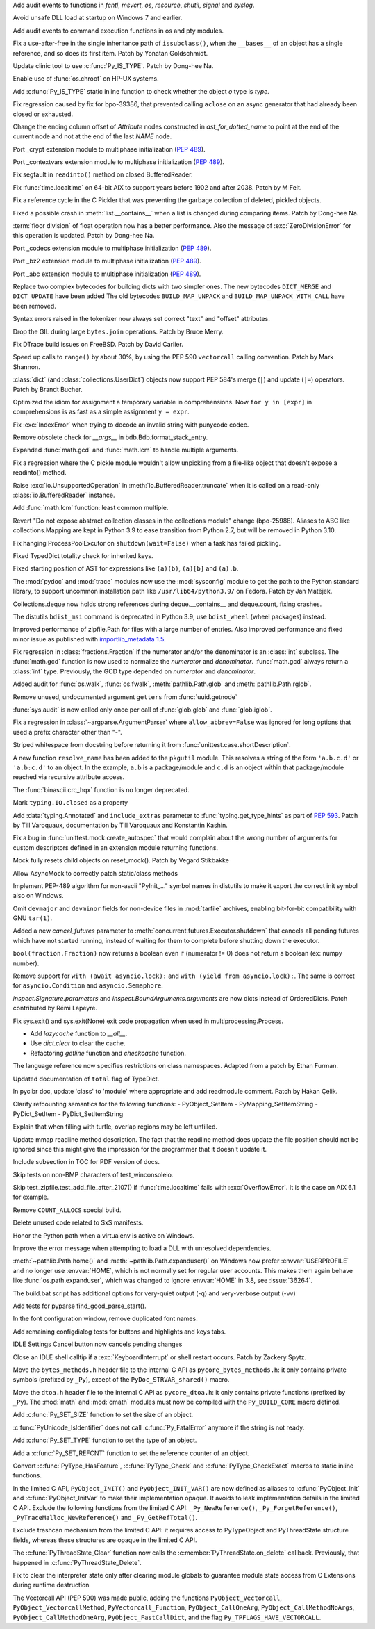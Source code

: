 .. bpo: 39184
.. date: 2020-02-07-23-54-18
.. nonce: v-ue-v
.. release date: 2020-02-25
.. section: Security

Add audit events to functions in `fcntl`, `msvcrt`, `os`, `resource`,
`shutil`, `signal` and `syslog`.

..

.. bpo: 39401
.. date: 2020-01-28-20-54-09
.. nonce: he7h_A
.. section: Security

Avoid unsafe DLL load at startup on Windows 7 and earlier.

..

.. bpo: 39184
.. date: 2020-01-07-00-42-08
.. nonce: fe7NgK
.. section: Security

Add audit events to command execution functions in os and pty modules.

..

.. bpo: 39382
.. date: 2020-02-18-01-40-13
.. nonce: OLSJu9
.. section: Core and Builtins

Fix a use-after-free in the single inheritance path of ``issubclass()``,
when the ``__bases__`` of an object has a single reference, and so does its
first item. Patch by Yonatan Goldschmidt.

..

.. bpo: 39573
.. date: 2020-02-14-10-08-53
.. nonce: BIIX2M
.. section: Core and Builtins

Update clinic tool to use :c:func:`Py_IS_TYPE`. Patch by Dong-hee Na.

..

.. bpo: 39619
.. date: 2020-02-13-07-35-00
.. nonce: inb_master_chroot
.. section: Core and Builtins

Enable use of :func:`os.chroot` on HP-UX systems.

..

.. bpo: 39573
.. date: 2020-02-13-01-30-22
.. nonce: uTFj1m
.. section: Core and Builtins

Add :c:func:`Py_IS_TYPE` static inline function to check whether the object
*o* type is *type*.

..

.. bpo: 39606
.. date: 2020-02-11-23-59-07
.. nonce: a72Sxc
.. section: Core and Builtins

Fix regression caused by fix for bpo-39386, that prevented calling
``aclose`` on an async generator that had already been closed or exhausted.

..

.. bpo: 39579
.. date: 2020-02-07-15-18-35
.. nonce: itNmC0
.. section: Core and Builtins

Change the ending column offset of `Attribute` nodes constructed in
`ast_for_dotted_name` to point at the end of the current node and not at the
end of the last `NAME` node.

..

.. bpo: 1635741
.. date: 2020-02-07-12-57-40
.. nonce: ySW6gq
.. section: Core and Builtins

Port _crypt extension module to multiphase initialization (:pep:`489`).

..

.. bpo: 1635741
.. date: 2020-02-06-09-00-35
.. nonce: oaxe1j
.. section: Core and Builtins

Port _contextvars extension module to multiphase initialization
(:pep:`489`).

..

.. bpo: 39510
.. date: 2020-02-04-10-27-41
.. nonce: PMIh-f
.. section: Core and Builtins

Fix segfault in ``readinto()`` method on closed BufferedReader.

..

.. bpo: 39502
.. date: 2020-01-30-14-36-31
.. nonce: IJu0rl
.. section: Core and Builtins

Fix :func:`time.localtime` on 64-bit AIX  to support years before 1902 and
after 2038. Patch by M Felt.

..

.. bpo: 39492
.. date: 2020-01-30-01-14-42
.. nonce: eTuy0F
.. section: Core and Builtins

Fix a reference cycle in the C Pickler that was preventing the garbage
collection of deleted, pickled objects.

..

.. bpo: 39453
.. date: 2020-01-25-23-51-17
.. nonce: xCOkYk
.. section: Core and Builtins

Fixed a possible crash in :meth:`list.__contains__` when a list is changed
during comparing items. Patch by Dong-hee Na.

..

.. bpo: 39434
.. date: 2020-01-24-01-07-04
.. nonce: S5ehj9
.. section: Core and Builtins

:term:`floor division` of float operation now has a better performance. Also
the message of :exc:`ZeroDivisionError` for this operation is updated. Patch
by Dong-hee Na.

..

.. bpo: 1635741
.. date: 2020-01-19-11-06-30
.. nonce: 0mjsfm
.. section: Core and Builtins

Port _codecs extension module to multiphase initialization (:pep:`489`).

..

.. bpo: 1635741
.. date: 2020-01-18-11-06-28
.. nonce: OKROOt
.. section: Core and Builtins

Port _bz2 extension module to multiphase initialization (:pep:`489`).

..

.. bpo: 1635741
.. date: 2020-01-16-12-00-04
.. nonce: fuqoBG
.. section: Core and Builtins

Port _abc extension module to multiphase initialization (:pep:`489`).

..

.. bpo: 39320
.. date: 2020-01-15-15-50-22
.. nonce: oWARyk
.. section: Core and Builtins

Replace two complex bytecodes for building dicts with two simpler ones. The
new bytecodes ``DICT_MERGE`` and ``DICT_UPDATE`` have been added The old
bytecodes ``BUILD_MAP_UNPACK`` and ``BUILD_MAP_UNPACK_WITH_CALL`` have been
removed.

..

.. bpo: 39219
.. date: 2020-01-05-13-36-08
.. nonce: uHtKd4
.. section: Core and Builtins

Syntax errors raised in the tokenizer now always set correct "text" and
"offset" attributes.

..

.. bpo: 36051
.. date: 2019-12-30-15-56-07
.. nonce: imaVlq
.. section: Core and Builtins

Drop the GIL during large ``bytes.join`` operations. Patch by Bruce Merry.

..

.. bpo: 38960
.. date: 2019-12-03-16-41-22
.. nonce: kvoFM0
.. section: Core and Builtins

Fix DTrace build issues on FreeBSD. Patch by David Carlier.

..

.. bpo: 37207
.. date: 2019-06-09-10-54-31
.. nonce: bLjgLR
.. section: Core and Builtins

Speed up calls to ``range()`` by about 30%, by using the PEP 590
``vectorcall`` calling convention. Patch by Mark Shannon.

..

.. bpo: 36144
.. date: 2019-03-02-23-03-34
.. nonce: LRl4LS
.. section: Core and Builtins

:class:`dict` (and :class:`collections.UserDict`) objects now support PEP
584's merge (``|``) and update (``|=``) operators. Patch by Brandt Bucher.

..

.. bpo: 32856
.. date: 2018-02-16-10-44-24
.. nonce: UjR8SD
.. section: Core and Builtins

Optimized the idiom for assignment a temporary variable in comprehensions.
Now ``for y in [expr]`` in comprehensions is as fast as a simple assignment
``y = expr``.

..

.. bpo: 30566
.. date: 2020-02-24-03-45-28
.. nonce: qROxty
.. section: Library

Fix :exc:`IndexError` when trying to decode an invalid string with punycode
codec.

..

.. bpo: 39649
.. date: 2020-02-23-21-27-10
.. nonce: qiubSp
.. section: Library

Remove obsolete check for `__args__` in bdb.Bdb.format_stack_entry.

..

.. bpo: 39648
.. date: 2020-02-22-12-49-04
.. nonce: Y-9N7F
.. section: Library

Expanded :func:`math.gcd` and :func:`math.lcm` to handle multiple arguments.

..

.. bpo: 39681
.. date: 2020-02-21-13-58-40
.. nonce: zN8hf0
.. section: Library

Fix a regression where the C pickle module wouldn't allow unpickling from a
file-like object that doesn't expose a readinto() method.

..

.. bpo: 35950
.. date: 2020-02-21-02-42-41
.. nonce: 9G3-wl
.. section: Library

Raise :exc:`io.UnsupportedOperation` in :meth:`io.BufferedReader.truncate`
when it is called on a read-only :class:`io.BufferedReader` instance.

..

.. bpo: 39479
.. date: 2020-02-18-12-37-16
.. nonce: j3UcCq
.. section: Library

Add :func:`math.lcm` function: least common multiple.

..

.. bpo: 39674
.. date: 2020-02-18-12-31-24
.. nonce: S_zqVM
.. section: Library

Revert "Do not expose abstract collection classes in the collections module"
change (bpo-25988). Aliases to ABC like collections.Mapping are kept in
Python 3.9 to ease transition from Python 2.7, but will be removed in Python
3.10.

..

.. bpo: 39104
.. date: 2020-02-16-18-49-16
.. nonce: cI5MJY
.. section: Library

Fix hanging ProcessPoolExcutor on ``shutdown(wait=False)`` when a task has
failed pickling.

..

.. bpo: 39627
.. date: 2020-02-13-18-14-15
.. nonce: Q0scyQ
.. section: Library

Fixed TypedDict totality check for inherited keys.

..

.. bpo: 39474
.. date: 2020-02-12-12-01-26
.. nonce: RZMEUH
.. section: Library

Fixed starting position of AST for expressions like ``(a)(b)``, ``(a)[b]``
and ``(a).b``.

..

.. bpo: 21016
.. date: 2020-02-12-10-04-39
.. nonce: bFXPH7
.. section: Library

The :mod:`pydoc` and :mod:`trace` modules now use the :mod:`sysconfig`
module to get the path to the Python standard library, to support uncommon
installation path like ``/usr/lib64/python3.9/`` on Fedora. Patch by Jan
Matějek.

..

.. bpo: 39590
.. date: 2020-02-09-05-51-05
.. nonce: rf98GU
.. section: Library

Collections.deque now holds strong references during deque.__contains__ and
deque.count, fixing crashes.

..

.. bpo: 39586
.. date: 2020-02-08-13-37-00
.. nonce: nfTPxX
.. section: Library

The distutils ``bdist_msi`` command is deprecated in Python 3.9, use
``bdist_wheel`` (wheel packages) instead.

..

.. bpo: 39595
.. date: 2020-02-07-23-14-14
.. nonce: DHwddE
.. section: Library

Improved performance of zipfile.Path for files with a large number of
entries. Also improved performance and fixed minor issue as published with
`importlib_metadata 1.5
<https://importlib-metadata.readthedocs.io/en/latest/changelog%20(links).html#v1-5-0>`_.

..

.. bpo: 39350
.. date: 2020-02-06-13-34-52
.. nonce: wRwup1
.. section: Library

Fix regression in :class:`fractions.Fraction` if the numerator and/or the
denominator is an :class:`int` subclass. The :func:`math.gcd` function is
now used to normalize the *numerator* and *denominator*. :func:`math.gcd`
always return a :class:`int` type. Previously, the GCD type depended on
*numerator* and *denominator*.

..

.. bpo: 39567
.. date: 2020-02-06-10-23-32
.. nonce: VpFBxt
.. section: Library

Added audit for :func:`os.walk`, :func:`os.fwalk`, :meth:`pathlib.Path.glob`
and :meth:`pathlib.Path.rglob`.

..

.. bpo: 39559
.. date: 2020-02-05-18-29-14
.. nonce: L8i5YB
.. section: Library

Remove unused, undocumented argument ``getters`` from :func:`uuid.getnode`

..

.. bpo: 38149
.. date: 2020-02-05-11-24-16
.. nonce: GWsjHE
.. section: Library

:func:`sys.audit` is now called only once per call of :func:`glob.glob` and
:func:`glob.iglob`.

..

.. bpo: 39546
.. date: 2020-02-03-15-12-51
.. nonce: _Kj0Pn
.. section: Library

Fix a regression in :class:`~argparse.ArgumentParser` where
``allow_abbrev=False`` was ignored for long options that used a prefix
character other than "-".

..

.. bpo: 39450
.. date: 2020-02-02-14-46-34
.. nonce: 48R274
.. section: Library

Striped whitespace from docstring before returning it from
:func:`unittest.case.shortDescription`.

..

.. bpo: 12915
.. date: 2020-02-02-10-08-25
.. nonce: d6r50-
.. section: Library

A new function ``resolve_name`` has been added to the ``pkgutil`` module.
This resolves a string of the form ``'a.b.c.d'`` or ``'a.b:c.d'`` to an
object. In the example, ``a.b`` is a package/module and ``c.d`` is an object
within that package/module reached via recursive attribute access.

..

.. bpo: 39353
.. date: 2020-01-30-09-07-16
.. nonce: wTl9hc
.. section: Library

The :func:`binascii.crc_hqx` function is no longer deprecated.

..

.. bpo: 39493
.. date: 2020-01-30-01-13-19
.. nonce: CbFRi7
.. section: Library

Mark ``typing.IO.closed`` as a property

..

.. bpo: 39491
.. date: 2020-01-29-22-47-12
.. nonce: tdl17b
.. section: Library

Add :data:`typing.Annotated` and ``include_extras`` parameter to
:func:`typing.get_type_hints` as part of :pep:`593`. Patch by Till
Varoquaux, documentation by Till Varoquaux and Konstantin Kashin.

..

.. bpo: 39485
.. date: 2020-01-29-14-58-27
.. nonce: Zy3ot6
.. section: Library

Fix a bug in :func:`unittest.mock.create_autospec` that would complain about
the wrong number of arguments for custom descriptors defined in an extension
module returning functions.

..

.. bpo: 38932
.. date: 2020-01-25-13-41-27
.. nonce: 1pu_8I
.. section: Library

Mock fully resets child objects on reset_mock(). Patch by Vegard Stikbakke

..

.. bpo: 39082
.. date: 2020-01-24-13-24-35
.. nonce: qKgrq_
.. section: Library

Allow AsyncMock to correctly patch static/class methods

..

.. bpo: 39432
.. date: 2020-01-23-16-08-58
.. nonce: Cee6mi
.. section: Library

Implement PEP-489 algorithm for non-ascii "PyInit\_..." symbol names in
distutils to make it export the correct init symbol also on Windows.

..

.. bpo: 18819
.. date: 2020-01-20-10-06-19
.. nonce: H4qsoS
.. section: Library

Omit ``devmajor`` and ``devminor`` fields for non-device files in
:mod:`tarfile` archives, enabling bit-for-bit compatibility with GNU
``tar(1)``.

..

.. bpo: 39349
.. date: 2020-01-19-04-12-34
.. nonce: 7CV-LC
.. section: Library

Added a new *cancel_futures* parameter to
:meth:`concurrent.futures.Executor.shutdown` that cancels all pending
futures which have not started running, instead of waiting for them to
complete before shutting down the executor.

..

.. bpo: 39274
.. date: 2020-01-15-23-13-03
.. nonce: lpc0-n
.. section: Library

``bool(fraction.Fraction)`` now returns a boolean even if (numerator != 0)
does not return a boolean (ex: numpy number).

..

.. bpo: 34793
.. date: 2019-12-09-17-24-29
.. nonce: D82Dyu
.. section: Library

Remove support for ``with (await asyncio.lock):`` and ``with (yield from
asyncio.lock):``.  The same is correct for ``asyncio.Condition`` and
``asyncio.Semaphore``.

..

.. bpo: 36350
.. date: 2019-03-18-16-17-59
.. nonce: udRSWE
.. section: Library

`inspect.Signature.parameters` and `inspect.BoundArguments.arguments` are
now dicts instead of OrderedDicts. Patch contributed by Rémi Lapeyre.

..

.. bpo: 35727
.. date: 2019-01-12-20-39-34
.. nonce: FWrbHn
.. section: Library

Fix sys.exit() and sys.exit(None) exit code propagation when used in
multiprocessing.Process.

..

.. bpo: 32173
.. date: 2017-12-04-10-14-23
.. nonce: e0C5dF
.. section: Library

* Add `lazycache` function to `__all__`.
* Use `dict.clear` to clear the cache.
* Refactoring `getline` function and `checkcache` function.

..

.. bpo: 17422
.. date: 2020-02-19-11-13-47
.. nonce: g7_9zz
.. section: Documentation

The language reference now specifies restrictions on class namespaces.
Adapted from a patch by Ethan Furman.

..

.. bpo: 39572
.. date: 2020-02-18-18-37-07
.. nonce: CCtzy1
.. section: Documentation

Updated documentation of ``total`` flag of TypeDict.

..

.. bpo: 39654
.. date: 2020-02-18-07-42-20
.. nonce: MoT1jI
.. section: Documentation

In pyclbr doc, update 'class' to 'module' where appropriate and add
readmodule comment. Patch by Hakan Çelik.

..

.. bpo: 39153
.. date: 2020-01-27-22-24-51
.. nonce: Pjl8jV
.. section: Documentation

Clarify refcounting semantics for the following functions: -
PyObject_SetItem - PyMapping_SetItemString - PyDict_SetItem -
PyDict_SetItemString

..

.. bpo: 39392
.. date: 2020-01-27-18-18-42
.. nonce: oiqcLO
.. section: Documentation

Explain that when filling with turtle, overlap regions may be left unfilled.

..

.. bpo: 39369
.. date: 2020-01-17-13-59-21
.. nonce: Bx5yE3
.. section: Documentation

Update mmap readline method description. The fact that the readline method
does update the file position should not be ignored since this might give
the impression for the programmer that it doesn't update it.

..

.. bpo: 9056
.. date: 2018-09-28-18-13-08
.. nonce: -sFOwU
.. section: Documentation

Include subsection in TOC for PDF version of docs.

..

.. bpo: 38325
.. date: 2020-02-11-00-38-32
.. nonce: HgmfoE
.. section: Tests

Skip tests on non-BMP characters of test_winconsoleio.

..

.. bpo: 39502
.. date: 2020-01-30-15-04-54
.. nonce: chbpII
.. section: Tests

Skip test_zipfile.test_add_file_after_2107() if :func:`time.localtime` fails
with :exc:`OverflowError`. It is the case on AIX 6.1 for example.

..

.. bpo: 39489
.. date: 2020-01-29-19-17-02
.. nonce: HKPzv-
.. section: Build

Remove ``COUNT_ALLOCS`` special build.

..

.. bpo: 39553
.. date: 2020-02-04-19-50-53
.. nonce: _EnweA
.. section: Windows

Delete unused code related to SxS manifests.

..

.. bpo: 39439
.. date: 2020-01-24-03-15-05
.. nonce: sFxGfR
.. section: Windows

Honor the Python path when a virtualenv is active on Windows.

..

.. bpo: 39393
.. date: 2020-01-20-23-42-53
.. nonce: gWlJDG
.. section: Windows

Improve the error message when attempting to load a DLL with unresolved
dependencies.

..

.. bpo: 38883
.. date: 2020-01-11-22-53-55
.. nonce: X7FRaN
.. section: Windows

:meth:`~pathlib.Path.home()` and :meth:`~pathlib.Path.expanduser()` on
Windows now prefer :envvar:`USERPROFILE` and no longer use :envvar:`HOME`,
which is not normally set for regular user accounts. This makes them again
behave like :func:`os.path.expanduser`, which was changed to ignore
:envvar:`HOME` in 3.8, see :issue:`36264`.

..

.. bpo: 39185
.. date: 2020-01-02-01-11-53
.. nonce: T4herN
.. section: Windows

The build.bat script has additional options for very-quiet output (-q) and
very-verbose output (-vv)

..

.. bpo: 39663
.. date: 2020-02-17-21-09-03
.. nonce: wexcsH
.. section: IDLE

Add tests for pyparse find_good_parse_start().

..

.. bpo: 39600
.. date: 2020-02-10-17-09-48
.. nonce: X6NsyM
.. section: IDLE

In the font configuration window, remove duplicated font names.

..

.. bpo: 30780
.. date: 2020-01-27-16-44-29
.. nonce: nR80qu
.. section: IDLE

Add remaining configdialog tests for buttons and highlights and keys tabs.

..

.. bpo: 39388
.. date: 2020-01-25-02-26-45
.. nonce: x4TQNh
.. section: IDLE

IDLE Settings Cancel button now cancels pending changes

..

.. bpo: 38792
.. date: 2019-11-13-23-51-39
.. nonce: xhTC5a
.. section: IDLE

Close an IDLE shell calltip if a :exc:`KeyboardInterrupt` or shell restart
occurs.  Patch by Zackery Spytz.

..

.. bpo: 35081
.. date: 2020-02-12-21-38-49
.. nonce: 5tj1yC
.. section: C API

Move the ``bytes_methods.h`` header file to the internal C API as
``pycore_bytes_methods.h``: it only contains private symbols (prefixed by
``_Py``), except of the ``PyDoc_STRVAR_shared()`` macro.

..

.. bpo: 35081
.. date: 2020-02-12-21-24-02
.. nonce: at7BjN
.. section: C API

Move the ``dtoa.h`` header file to the internal C API as ``pycore_dtoa.h``:
it only contains private functions (prefixed by ``_Py``). The :mod:`math`
and :mod:`cmath` modules must now be compiled with the ``Py_BUILD_CORE``
macro defined.

..

.. bpo: 39573
.. date: 2020-02-07-10-41-53
.. nonce: EG9VDI
.. section: C API

Add :c:func:`Py_SET_SIZE` function to set the size of an object.

..

.. bpo: 39500
.. date: 2020-02-07-09-35-43
.. nonce: xRAEgX
.. section: C API

:c:func:`PyUnicode_IsIdentifier` does not call :c:func:`Py_FatalError`
anymore if the string is not ready.

..

.. bpo: 39573
.. date: 2020-02-07-03-39-03
.. nonce: Oa8cL1
.. section: C API

Add :c:func:`Py_SET_TYPE` function to set the type of an object.

..

.. bpo: 39573
.. date: 2020-02-07-00-23-44
.. nonce: nRD1q7
.. section: C API

Add a :c:func:`Py_SET_REFCNT` function to set the reference counter of an
object.

..

.. bpo: 39542
.. date: 2020-02-05-13-14-20
.. nonce: 5mleGX
.. section: C API

Convert :c:func:`PyType_HasFeature`, :c:func:`PyType_Check` and
:c:func:`PyType_CheckExact` macros to static inline functions.

..

.. bpo: 39542
.. date: 2020-02-05-12-40-51
.. nonce: si-_Zq
.. section: C API

In the limited C API, ``PyObject_INIT()`` and ``PyObject_INIT_VAR()`` are
now defined as aliases to :c:func:`PyObject_Init` and
:c:func:`PyObject_InitVar` to make their implementation opaque. It avoids to
leak implementation details in the limited C API. Exclude the following
functions from the limited C API: ``_Py_NewReference()``,
``_Py_ForgetReference()``, ``_PyTraceMalloc_NewReference()`` and
``_Py_GetRefTotal()``.

..

.. bpo: 39542
.. date: 2020-02-05-12-00-18
.. nonce: RJCUKR
.. section: C API

Exclude trashcan mechanism from the limited C API: it requires access to
PyTypeObject and PyThreadState structure fields, whereas these structures
are opaque in the limited C API.

..

.. bpo: 39511
.. date: 2020-01-31-16-35-21
.. nonce: nv9yEn
.. section: C API

The :c:func:`PyThreadState_Clear` function now calls the
:c:member:`PyThreadState.on_delete` callback. Previously, that happened in
:c:func:`PyThreadState_Delete`.

..

.. bpo: 38076
.. date: 2020-01-17-11-37-05
.. nonce: cxfw2x
.. section: C API

Fix to clear the interpreter state only after clearing module globals to
guarantee module state access from C Extensions during runtime destruction

..

.. bpo: 39245
.. date: 2020-01-07-13-46-40
.. nonce: G7wog6
.. section: C API

The Vectorcall API (PEP 590) was made public, adding the functions
``PyObject_Vectorcall``, ``PyObject_VectorcallMethod``,
``PyVectorcall_Function``, ``PyObject_CallOneArg``,
``PyObject_CallMethodNoArgs``, ``PyObject_CallMethodOneArg``,
``PyObject_FastCallDict``, and the flag ``Py_TPFLAGS_HAVE_VECTORCALL``.
